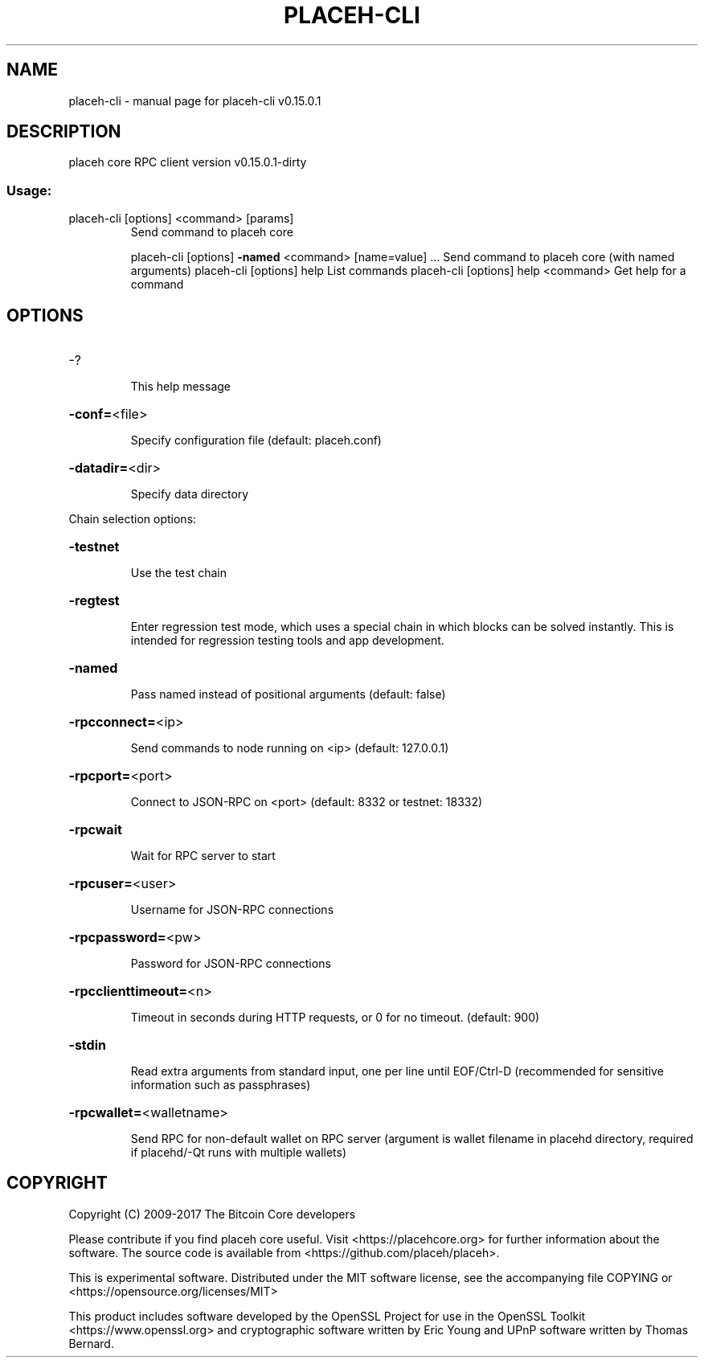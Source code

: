 .\" DO NOT MODIFY THIS FILE!  It was generated by help2man 1.47.3.
.TH PLACEH-CLI "1" "September 2017" "placeh-cli v0.15.0.1" "User Commands"
.SH NAME
placeh-cli \- manual page for placeh-cli v0.15.0.1
.SH DESCRIPTION
placeh core RPC client version v0.15.0.1\-dirty
.SS "Usage:"
.TP
placeh\-cli [options] <command> [params]
Send command to placeh core
.IP
placeh\-cli [options] \fB\-named\fR <command> [name=value] ... Send command to placeh core (with named arguments)
placeh\-cli [options] help                List commands
placeh\-cli [options] help <command>      Get help for a command
.SH OPTIONS
.HP
\-?
.IP
This help message
.HP
\fB\-conf=\fR<file>
.IP
Specify configuration file (default: placeh.conf)
.HP
\fB\-datadir=\fR<dir>
.IP
Specify data directory
.PP
Chain selection options:
.HP
\fB\-testnet\fR
.IP
Use the test chain
.HP
\fB\-regtest\fR
.IP
Enter regression test mode, which uses a special chain in which blocks
can be solved instantly. This is intended for regression testing
tools and app development.
.HP
\fB\-named\fR
.IP
Pass named instead of positional arguments (default: false)
.HP
\fB\-rpcconnect=\fR<ip>
.IP
Send commands to node running on <ip> (default: 127.0.0.1)
.HP
\fB\-rpcport=\fR<port>
.IP
Connect to JSON\-RPC on <port> (default: 8332 or testnet: 18332)
.HP
\fB\-rpcwait\fR
.IP
Wait for RPC server to start
.HP
\fB\-rpcuser=\fR<user>
.IP
Username for JSON\-RPC connections
.HP
\fB\-rpcpassword=\fR<pw>
.IP
Password for JSON\-RPC connections
.HP
\fB\-rpcclienttimeout=\fR<n>
.IP
Timeout in seconds during HTTP requests, or 0 for no timeout. (default:
900)
.HP
\fB\-stdin\fR
.IP
Read extra arguments from standard input, one per line until EOF/Ctrl\-D
(recommended for sensitive information such as passphrases)
.HP
\fB\-rpcwallet=\fR<walletname>
.IP
Send RPC for non\-default wallet on RPC server (argument is wallet
filename in placehd directory, required if placehd/\-Qt runs
with multiple wallets)
.SH COPYRIGHT
Copyright (C) 2009-2017 The Bitcoin Core developers

Please contribute if you find placeh core useful. Visit
<https://placehcore.org> for further information about the software.
The source code is available from <https://github.com/placeh/placeh>.

This is experimental software.
Distributed under the MIT software license, see the accompanying file COPYING
or <https://opensource.org/licenses/MIT>

This product includes software developed by the OpenSSL Project for use in the
OpenSSL Toolkit <https://www.openssl.org> and cryptographic software written by
Eric Young and UPnP software written by Thomas Bernard.
